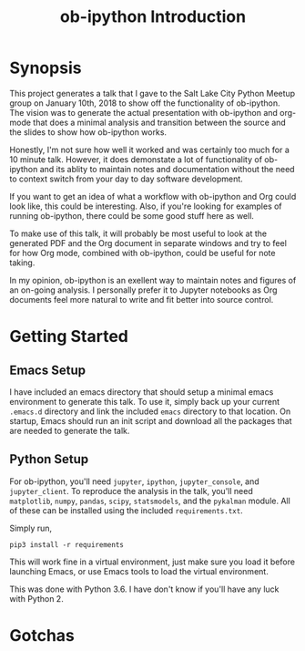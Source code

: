 #+TITLE: ob-ipython Introduction
* Synopsis
This project generates a talk that I gave to the Salt Lake City Python Meetup
group on January 10th, 2018 to show off the functionality of ob-ipython.
The vision was to generate the actual presentation with ob-ipython and 
org-mode that does a minimal analysis and transition between the source
and the slides to show how ob-ipython works. 

Honestly, I'm not sure how well it worked and was certainly too much 
for a 10 minute talk.  However, it does demonstate a lot of functionality
of ob-ipython and its ablity to maintain notes and documentation without
the need to context switch from your day to day software development.

If you want to get an idea of what a workflow with ob-ipython and Org could
look like, this could be interesting.  Also, if you're looking for examples 
of running ob-ipython, there could be some good stuff here as well.

To make use of this talk, it will probably be most useful to look at the 
generated PDF and the Org document in separate windows and try to feel for 
how Org mode, combined with ob-ipython, could be useful for note taking.

In my opinion, ob-ipython is an exellent way to maintain notes and figures 
of an on-going analysis.  I personally prefer it to Jupyter notebooks as
Org documents feel more natural to write and fit better into source control.

* Getting Started

** Emacs Setup

I have included an emacs directory that should setup a minimal emacs 
environment to generate this talk.  To use it, simply back up your
current =.emacs.d= directory and link the included =emacs= directory
to that location.  On startup, Emacs should run an init script and
download all the packages that are needed to generate the talk.

** Python Setup

For ob-ipython, you'll need =jupyter=, =ipython=, =jupyter_console=, 
and =jupyter_client=.  To reproduce the analysis in the talk, you'll
need =matplotlib=, =numpy=, =pandas=, =scipy=, =statsmodels=, and the =pykalman=
module.  All of these can be installed using the included =requirements.txt=.

Simply run,
#+BEGIN_EXAMPLE
pip3 install -r requirements
#+END_EXAMPLE

This will work fine in a virtual environment, just make sure you load it before
launching Emacs, or use Emacs tools to load the virtual environment.

This was done with Python 3.6.  I have don't know if you'll have any luck with
Python 2.

* Gotchas



